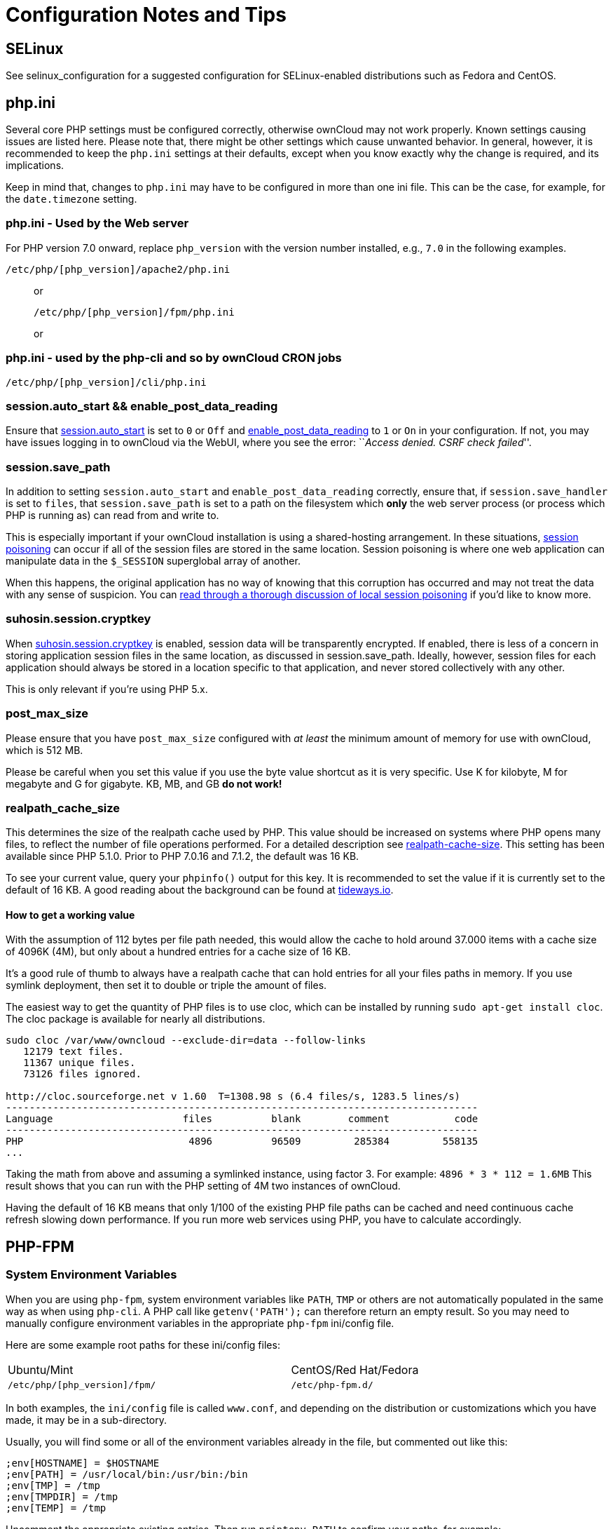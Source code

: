 = Configuration Notes and Tips

[[selinux]]
SELinux
-------

See selinux_configuration for a suggested configuration for
SELinux-enabled distributions such as Fedora and CentOS.

[[php.ini]]
php.ini
-------

Several core PHP settings must be configured correctly, otherwise
ownCloud may not work properly. Known settings causing issues are listed
here. Please note that, there might be other settings which cause
unwanted behavior. In general, however, it is recommended to keep the
`php.ini` settings at their defaults, except when you know exactly why
the change is required, and its implications.

Keep in mind that, changes to `php.ini` may have to be configured in
more than one ini file. This can be the case, for example, for the
`date.timezone` setting.

[[php.ini---used-by-the-web-server]]
php.ini - Used by the Web server
~~~~~~~~~~~~~~~~~~~~~~~~~~~~~~~~

For PHP version 7.0 onward, replace `php_version` with the version
number installed, e.g., `7.0` in the following examples.

....
/etc/php/[php_version]/apache2/php.ini
....

____________________________________
or

....
/etc/php/[php_version]/fpm/php.ini
....

or 
____________________________________

[[php.ini---used-by-the-php-cli-and-so-by-owncloud-cron-jobs]]
php.ini - used by the php-cli and so by ownCloud CRON jobs
~~~~~~~~~~~~~~~~~~~~~~~~~~~~~~~~~~~~~~~~~~~~~~~~~~~~~~~~~~

....
/etc/php/[php_version]/cli/php.ini
....

[[session.auto_start-enable_post_data_reading]]
session.auto_start && enable_post_data_reading
~~~~~~~~~~~~~~~~~~~~~~~~~~~~~~~~~~~~~~~~~~~~~~

Ensure that
https://secure.php.net/manual/en/session.configuration.php#ini.session.auto-start[session.auto_start]
is set to `0` or `Off` and
https://secure.php.net/manual/en/ini.core.php#ini.enable-post-data-reading[enable_post_data_reading]
to `1` or `On` in your configuration. If not, you may have issues
logging in to ownCloud via the WebUI, where you see the error:
``__Access denied. CSRF check failed__''.

[[session.save_path]]
session.save_path
~~~~~~~~~~~~~~~~~

In addition to setting `session.auto_start` and
`enable_post_data_reading` correctly, ensure that, if
`session.save_handler` is set to `files`, that `session.save_path` is
set to a path on the filesystem which *only* the web server process (or
process which PHP is running as) can read from and write to.

This is especially important if your ownCloud installation is using a
shared-hosting arrangement. In these situations,
https://en.wikipedia.org/wiki/Session_poisoning[session poisoning] can
occur if all of the session files are stored in the same location.
Session poisoning is where one web application can manipulate data in
the `$_SESSION` superglobal array of another.

When this happens, the original application has no way of knowing that
this corruption has occurred and may not treat the data with any sense
of suspicion. You can
http://ha.xxor.se/2011/09/local-session-poisoning-in-php-part-1.html[read
through a thorough discussion of local session poisoning] if you’d like
to know more.

[[suhosin.session.cryptkey]]
suhosin.session.cryptkey
~~~~~~~~~~~~~~~~~~~~~~~~

When
https://suhosin.org/stories/configuration.html#suhosin-session-cryptkey[suhosin.session.cryptkey]
is enabled, session data will be transparently encrypted. If enabled,
there is less of a concern in storing application session files in the
same location, as discussed in session.save_path. Ideally, however,
session files for each application should always be stored in a location
specific to that application, and never stored collectively with any
other.

This is only relevant if you’re using PHP 5.x.

[[post_max_size]]
post_max_size
~~~~~~~~~~~~~

Please ensure that you have `post_max_size` configured with _at least_
the minimum amount of memory for use with ownCloud, which is 512 MB.

Please be careful when you set this value if you use the byte value
shortcut as it is very specific. Use K for kilobyte, M for megabyte and
G for gigabyte. KB, MB, and GB *do not work!*

[[realpath_cache_size]]
realpath_cache_size
~~~~~~~~~~~~~~~~~~~

This determines the size of the realpath cache used by PHP. This value
should be increased on systems where PHP opens many files, to reflect
the number of file operations performed. For a detailed description see
http://php.net/manual/en/ini.core.php#ini.realpath-cache-size[realpath-cache-size].
This setting has been available since PHP 5.1.0. Prior to PHP 7.0.16 and
7.1.2, the default was 16 KB.

To see your current value, query your `phpinfo()` output for this key.
It is recommended to set the value if it is currently set to the default
of 16 KB. A good reading about the background can be found at
https://tideways.io/profiler/blog/how-does-the-php-realpath-cache-work-and-how-to-configure-it[tideways.io].

[[how-to-get-a-working-value]]
How to get a working value
^^^^^^^^^^^^^^^^^^^^^^^^^^

With the assumption of 112 bytes per file path needed, this would allow
the cache to hold around 37.000 items with a cache size of 4096K (4M),
but only about a hundred entries for a cache size of 16 KB.

It’s a good rule of thumb to always have a realpath cache that can hold
entries for all your files paths in memory. If you use symlink
deployment, then set it to double or triple the amount of files.

The easiest way to get the quantity of PHP files is to use cloc, which
can be installed by running `sudo apt-get install cloc`. The cloc
package is available for nearly all distributions.

....
sudo cloc /var/www/owncloud --exclude-dir=data --follow-links
   12179 text files.
   11367 unique files.
   73126 files ignored.

http://cloc.sourceforge.net v 1.60  T=1308.98 s (6.4 files/s, 1283.5 lines/s)
--------------------------------------------------------------------------------
Language                      files          blank        comment           code
--------------------------------------------------------------------------------
PHP                            4896          96509         285384         558135
...
....

Taking the math from above and assuming a symlinked instance, using
factor 3. For example: `4896 * 3 * 112 = 1.6MB` This result shows that
you can run with the PHP setting of 4M two instances of ownCloud.

Having the default of 16 KB means that only 1/100 of the existing PHP
file paths can be cached and need continuous cache refresh slowing down
performance. If you run more web services using PHP, you have to
calculate accordingly.

[[php-fpm]]
PHP-FPM
-------

[[system-environment-variables]]
System Environment Variables
~~~~~~~~~~~~~~~~~~~~~~~~~~~~

When you are using `php-fpm`, system environment variables like `PATH`,
`TMP` or others are not automatically populated in the same way as when
using `php-cli`. A PHP call like `getenv('PATH');` can therefore return
an empty result. So you may need to manually configure environment
variables in the appropriate `php-fpm` ini/config file.

Here are some example root paths for these ini/config files:

[width="80%",cols="59%,41%",]
|================================================
|Ubuntu/Mint |CentOS/Red Hat/Fedora
|`/etc/php/[php_version]/fpm/` |`/etc/php-fpm.d/`
|================================================

In both examples, the `ini/config` file is called `www.conf`, and
depending on the distribution or customizations which you have made, it
may be in a sub-directory.

Usually, you will find some or all of the environment variables already
in the file, but commented out like this:

....
;env[HOSTNAME] = $HOSTNAME
;env[PATH] = /usr/local/bin:/usr/bin:/bin
;env[TMP] = /tmp
;env[TMPDIR] = /tmp
;env[TEMP] = /tmp
....

Uncomment the appropriate existing entries. Then run `printenv PATH` to
confirm your paths, for example:

....
$ printenv PATH
/home/user/bin:/usr/local/sbin:/usr/local/bin:/usr/sbin:/usr/bin:
/sbin:/bin:/
....

If any of your system environment variables are not present in the file
then you must add them.

When you are using shared hosting or a control panel to manage your
ownCloud virtual machine or server, the configuration files are almost
certain to be located somewhere else, for security and flexibility
reasons, so check your documentation for the correct locations.

Please keep in mind that it is possible to create different settings for
`php-cli` and `php-fpm`, and for different domains and Web sites. The
best way to check your settings is with label-phpinfo.

[[maximum-upload-size]]
Maximum Upload Size
~~~~~~~~~~~~~~~~~~~

If you want to increase the maximum upload size, you will also have to
modify your `php-fpm` configuration and increase the
`upload_max_filesize` and `post_max_size` values. You will need to
restart `php5-fpm` and your HTTP server in order for these changes to be
applied.

[[htaccess-notes-for-apache]]
=== .htaccess Notes for Apache

ownCloud comes with its own `owncloud/.htaccess` file. Because `php-fpm`
can’t read PHP settings in `.htaccess` these settings and permissions
must be set in the `owncloud/.user.ini` file.

[[no-basic-authentication-headers-were-found]]
No basic authentication headers were found
~~~~~~~~~~~~~~~~~~~~~~~~~~~~~~~~~~~~~~~~~~

This error is shown in your `data/owncloud.log` file. Some Apache
modules like `mod_fastcgi`, `mod_fcgid` or `mod_proxy_fcgi` are not
passing the needed authentication headers to PHP and so the login to
ownCloud via WebDAV, CalDAV and CardDAV clients is failing. Information
on how to correctly configure your environment can be found
https://central.owncloud.org/t/no-basic-authentication-headers-were-found-message/819[in
the forums] but we generally recommend against the use of these modules
and recommend mod_php instead.

[[other-web-servers]]
Other Web Servers
-----------------

* https://github.com/owncloud/documentation/wiki/Alternate-Web-server-notes[Other
HTTP servers]
* https://github.com/owncloud/documentation/wiki/UCS-Installation[Univention
Corporate Server installation]
